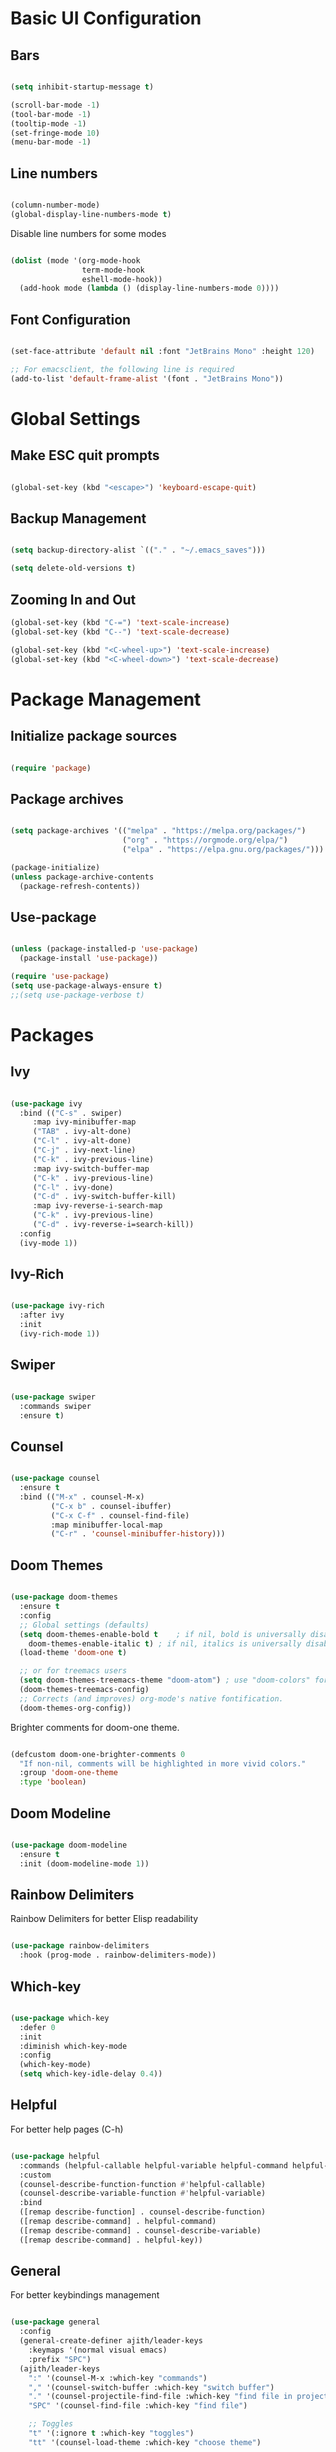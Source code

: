 #+title Emacs Configuration
#+PROPERTY: header-args :tangle ~/.emacs.d/init.el


* Basic UI Configuration
** Bars
   
  #+begin_src emacs-lisp

    (setq inhibit-startup-message t)

    (scroll-bar-mode -1)
    (tool-bar-mode -1)
    (tooltip-mode -1)
    (set-fringe-mode 10)
    (menu-bar-mode -1)

  #+end_src 
  
** Line numbers

  #+begin_src emacs-lisp

    (column-number-mode)
    (global-display-line-numbers-mode t)

  #+end_src

Disable line numbers for some modes
  #+begin_src emacs-lisp

    (dolist (mode '(org-mode-hook
                    term-mode-hook
                    eshell-mode-hook))
      (add-hook mode (lambda () (display-line-numbers-mode 0))))

  #+end_src
  
** Font Configuration

  #+begin_src emacs-lisp

     (set-face-attribute 'default nil :font "JetBrains Mono" :height 120)

     ;; For emacsclient, the following line is required
     (add-to-list 'default-frame-alist '(font . "JetBrains Mono"))

  #+end_src
   
* Global Settings
** Make ESC quit prompts

 #+begin_src emacs-lisp

   (global-set-key (kbd "<escape>") 'keyboard-escape-quit)

 #+end_src

** Backup Management

   #+begin_src emacs-lisp

     (setq backup-directory-alist `(("." . "~/.emacs_saves")))

     (setq delete-old-versions t)

   #+end_src

** Zooming In and Out

   #+begin_src emacs-lisp
     (global-set-key (kbd "C-=") 'text-scale-increase)
     (global-set-key (kbd "C--") 'text-scale-decrease)

     (global-set-key (kbd "<C-wheel-up>") 'text-scale-increase)
     (global-set-key (kbd "<C-wheel-down>") 'text-scale-decrease)

   #+end_src

* Package Management
** Initialize package sources

  #+begin_src emacs-lisp

    (require 'package)

  #+end_src
  
** Package archives

  #+begin_src emacs-lisp

    (setq package-archives '(("melpa" . "https://melpa.org/packages/")
                             ("org" . "https://orgmode.org/elpa/")
                             ("elpa" . "https://elpa.gnu.org/packages/")))

    (package-initialize)
    (unless package-archive-contents
      (package-refresh-contents))

  #+end_src

** Use-package

   #+begin_src emacs-lisp

     (unless (package-installed-p 'use-package)
       (package-install 'use-package))

     (require 'use-package)
     (setq use-package-always-ensure t)
     ;;(setq use-package-verbose t)

   #+end_src

* Packages
** Ivy

   #+begin_src emacs-lisp

     (use-package ivy
       :bind (("C-s" . swiper)
	      :map ivy-minibuffer-map
	      ("TAB" . ivy-alt-done)
	      ("C-l" . ivy-alt-done)
	      ("C-j" . ivy-next-line)
	      ("C-k" . ivy-previous-line)
	      :map ivy-switch-buffer-map
	      ("C-k" . ivy-previous-line)
	      ("C-l" . ivy-done)
	      ("C-d" . ivy-switch-buffer-kill)
	      :map ivy-reverse-i-search-map
	      ("C-k" . ivy-previous-line)
	      ("C-d" . ivy-reverse-i=search-kill))
       :config
       (ivy-mode 1))

   #+end_src
   
** Ivy-Rich

   #+begin_src emacs-lisp

     (use-package ivy-rich
       :after ivy
       :init
       (ivy-rich-mode 1))

   #+end_src 

** Swiper

   #+begin_src emacs-lisp

     (use-package swiper
       :commands swiper 
       :ensure t)

   #+end_src
   
** Counsel

   #+begin_src emacs-lisp

     (use-package counsel
       :ensure t
       :bind (("M-x" . counsel-M-x)
              ("C-x b" . counsel-ibuffer)
              ("C-x C-f" . counsel-find-file)
              :map minibuffer-local-map
              ("C-r" . 'counsel-minibuffer-history)))

   #+end_src
   
** Doom Themes 

   #+begin_src emacs-lisp

	  (use-package doom-themes
	    :ensure t
	    :config
	    ;; Global settings (defaults)
	    (setq doom-themes-enable-bold t    ; if nil, bold is universally disabled
		  doom-themes-enable-italic t) ; if nil, italics is universally disabled
	    (load-theme 'doom-one t)

	    ;; or for treemacs users
	    (setq doom-themes-treemacs-theme "doom-atom") ; use "doom-colors" for less minimal icon theme
	    (doom-themes-treemacs-config)
	    ;; Corrects (and improves) org-mode's native fontification.
	    (doom-themes-org-config))

   #+end_src

   Brighter comments for doom-one theme.
   #+begin_src emacs-lisp

     (defcustom doom-one-brighter-comments 0
       "If non-nil, comments will be highlighted in more vivid colors."
       :group 'doom-one-theme
       :type 'boolean)

   #+end_src
   
** Doom Modeline

   #+begin_src emacs-lisp

     (use-package doom-modeline
       :ensure t
       :init (doom-modeline-mode 1))

   #+end_src
   
** Rainbow Delimiters

Rainbow Delimiters for better Elisp readability
#+begin_src emacs-lisp

  (use-package rainbow-delimiters
    :hook (prog-mode . rainbow-delimiters-mode))

#+end_src

** Which-key

   #+begin_src emacs-lisp

     (use-package which-key
       :defer 0
       :init 
       :diminish which-key-mode
       :config
       (which-key-mode)
       (setq which-key-idle-delay 0.4))

   #+end_src

** Helpful

   For better help pages (C-h)
   #+begin_src emacs-lisp

     (use-package helpful
       :commands (helpful-callable helpful-variable helpful-command helpful-key)
       :custom
       (counsel-describe-function-function #'helpful-callable)
       (counsel-describe-variable-function #'helpful-variable)
       :bind
       ([remap describe-function] . counsel-describe-function)
       ([remap describe-command] . helpful-command)
       ([remap describe-command] . counsel-describe-variable)
       ([remap describe-command] . helpful-key))

   #+end_src

** General

   For better keybindings management
   #+begin_src emacs-lisp

     (use-package general
       :config
       (general-create-definer ajith/leader-keys
         :keymaps '(normal visual emacs)
         :prefix "SPC")
       (ajith/leader-keys
         ":" '(counsel-M-x :which-key "commands")
         "," '(counsel-switch-buffer :which-key "switch buffer")
         "." '(counsel-projectile-find-file :which-key "find file in project")
         "SPC" '(counsel-find-file :which-key "find file")

         ;; Toggles
         "t" '(:ignore t :which-key "toggles")
         "tt" '(counsel-load-theme :which-key "choose theme")

         ;; Files
         "f" '(:ignore t :which-key "file")
         "ff" '(counsel-find-file :which-key "find file")
         "fr" '(counsel-recentf :which-key "recent file")
         "fp" '((lambda () (interactive) (find-file "~/.dotfiles/emacs/config.org")) :which-key "private config")

         ;; Buffers
         "b" '(:ignore t :which-key "buffer")
         "bb" '(counsel-switch-buffer :which-key "switch buffer")
         "bk" '(kill-current-buffer :which-key "kill buffer")
         "bp" '(previous-buffer :which-key "previous buffer")
         "bn" '(next-buffer :which-key "next buffer")
         "bs" '((lambda () (interactive) (switch-to-buffer "*scratch*")) :which-key "scratch buffer")

         ;; Windows
         "w" '(:ignore t :which-key "window")
         "ww" '(evil-window-next :which-key "switch window")
         "wc" '(evil-window-delete :which-key "close window")
         "wv" '(evil-window-vsplit :which-key "vertical split")
         "ws" '(evil-window-split :which-key "horizontal split")
         "wh" '(evil-window-left :which-key "left window")
         "wj" '(evil-window-down :which-key "down window")
         "wk" '(evil-window-up :which-key "up window")
         "wl" '(evil-window-right :which-key "right window")

         ;; Git
         "g" '(:ignore t :which-key "git")
         "gg" '(magit-status :which-key "magit status")

         ;; Open
         "o" '(:ignore t :which-key "open")
         "ot" '(term :which-key "open terminal")

         ;; Misc
         "r" '(:ignore t :which-key "reload")
         "rc" '((lambda () (interactive) (load-file "~/.emacs.d/init.el")) :which-key "Reload emacs Config")

         ))

   #+end_src

** Evil Mode

   #+begin_src emacs-lisp

     (use-package evil
       :init
       (setq evil-want-integration t)
       (setq evil-want-keybinding nil)
       (setq evil-want-C-u-scroll t)
       (setq evil-want-C-i-jump nil)
       :bind
       (:map evil-motion-state-map
	     ("gs" . avy-goto-char-timer)
	:map evil-normal-state-map
	     ("gs" . avy-goto-char-timer))
	     :config
	     (evil-mode 1)
	     ;;(define-key evil-insert-state-map (kbd "jj") 'evil-normal-state) 
	     ;;(define-key evil-visual-state-map (kbd "vv") 'evil-normal-state)
	     ;;(define-key evil-insert-state-map (kbd "C-h") 'evil-delete-backward-char-and-join)
	     (evil-set-initial-state 'messages-buffer-mode 'normal)
	     (evil-set-initial-state 'dashboard-mode 'normal)
	     (evil-global-set-key 'motion "j" 'evil-next-visual-line)
	     (evil-global-set-key 'motion "k" 'evil-previous-visual-line))

       (require 'evil)

   #+end_src 

** Evil Collection

   #+begin_src emacs-lisp

     (use-package evil-collection
       :after evil
       :config
       (evil-collection-init))

   #+end_src

** Avy

   Quick jumps and navigation

   "gs" -> avy-goto-char-timer
   #+begin_src emacs-lisp

     (use-package avy)

   #+end_src

** Evil-surround

   #+begin_src emacs-lisp

     (use-package evil-surround
       :after evil
       :ensure t
       :config
       (global-evil-surround-mode 1))

   #+end_src

** Evil-snipe
   Enhanced vim f/F/t/T ("find char" and "till char")

   #+begin_src emacs-lisp

     (use-package evil-snipe
       :after evil
       :custom
       (evil-snipe-scope 'visible)
       (evil-snipe-repeat-scope 'whole-visible)
       (evil-snipe-spillover-scope 'whole-buffer)
       :config
       (evil-snipe-mode 1)
       (evil-snipe-override-mode 1))

   #+end_src

** Evil-multiedit 

#+begin_src emacs-lisp

  (use-package evil-multiedit
    :ensure t
    :config
    (evil-multiedit-mode 1))

#+end_src

Keybindings
#+begin_src emacs-lisp
;; Highlights all matches of the selection in the buffer.
(define-key evil-visual-state-map "R" 'evil-multiedit-match-all)

;; Match the word under cursor (i.e. make it an edit region). Consecutive presses will
;; incrementally add the next unmatched match.
(define-key evil-normal-state-map (kbd "C-;") 'evil-multiedit-match-and-next)
;; Match selected region.
(define-key evil-visual-state-map (kbd "C-;") 'evil-multiedit-match-and-next)

;; Same as M-d but in reverse.
(define-key evil-normal-state-map (kbd "C-,") 'evil-multiedit-match-and-prev)
(define-key evil-visual-state-map (kbd "C-,") 'evil-multiedit-match-and-prev)

;; OPTIONAL: If you prefer to grab symbols rather than words, use
;; `evil-multiedit-match-symbol-and-next` (or prev).

;; Restore the last group of multiedit regions.
(define-key evil-visual-state-map (kbd "C-M-D") 'evil-multiedit-restore)

;; RET will toggle the region under the cursor
;;(define-key evil-multiedit-state-map (kbd "RET") 'evil-multiedit-toggle-or-restrict-region)

;; ...and in visual mode, RET will disable all fields outside the selected region
(define-key evil-motion-state-map (kbd "RET") 'evil-multiedit-toggle-or-restrict-region)

;; For moving between edit regions
;;(define-key evil-multiedit-state-map (kbd "C-n") 'evil-multiedit-next)
;;(define-key evil-multiedit-state-map (kbd "C-p") 'evil-multiedit-prev)
;;(define-key evil-multiedit-insert-state-map (kbd "C-n") 'evil-multiedit-next)
;;(define-key evil-multiedit-insert-state-map (kbd "C-p") 'evil-multiedit-prev)

;; Ex command that allows you to invoke evil-multiedit with a regular expression, e.g.
(evil-ex-define-cmd "ie[dit]" 'evil-multiedit-ex-match)

#+end_src

** Evil-commentary

| Map  | Functionality                            |
|------+------------------------------------------|
| gcc  | Comment out a line                       |
| gc   | Comment out selected area/motion command |
| gcap | Comment out the paragraph                |
| 3gcc | Comment out 3 lines                      |
| gy   | Comments out the selected area, and      |
|      | also copies the area onto clipboard      |
| gyy  | Comments and copies the current line     |
| gyyp | Same as gyy and also pastes the line     |
  
#+begin_src emacs-lisp

  (use-package evil-commentary
    :after evil
    :config
    (evil-commentary-mode 1))

#+end_src 

** Hydra

   #+begin_src emacs-lisp

     (use-package hydra
       :defer t)

     (defhydra hydra-text-scale (:timeout 4)
       "scale text"
       ("j" text-scale-increase "in")
       ("k" text-scale-decrease "out")
       ("f" nil "finished" :exit t))

     (ajith/leader-keys
	"ts" '(hydra-text-scale/body :which-key "scale text"))

   #+end_src

** Projectile

   For better project management
   #+begin_src emacs-lisp

     (use-package projectile
       :defer 0
       :diminish projectile-mode
       :config (projectile-mode)
       :init
       (when (file-directory-p "~/Dev/Projects")
         (setq projectile-project-search-path '("~/Dev/Projects")))
       (setq projectile-switch-project-action #'projectile-dired))

   #+end_src

** Counsel Projectile

   #+begin_src emacs-lisp

     (use-package counsel-projectile
       :after (counsel projectile)
       :config (counsel-projectile-mode))

     (ajith/leader-keys
        "p" '(projectile-command-map :which-key "projectile"))

   #+end_src
   
** Magit

   #+begin_src emacs-lisp

     (use-package magit
       :commands (magit-status magit-get-current-branch)
       :custom
       (magit-display-buffer-function #'magit-display-buffer-same-window-except-diff-v1))

   #+end_src

** Org

   #+begin_src emacs-lisp

     (defun ajith/org-mode-setup ()
       (org-indent-mode)
       ;;(variable-pitch-mode 1)
       (auto-fill-mode 0)
       (visual-line-mode 1)
       (setq evil-auto-indent nil))

     (use-package org
       :commands (org-capture org-agenda)
       :hook (org-mode . ajith/org-mode-setup)
       :config
       (setq org-ellipsis " ►"))

     ;; Org agenda files
     (setq org-agenda-files '("~/org/task-list.org"))

   #+end_src

** Org Bullets

   #+begin_src emacs-lisp

     (use-package org-bullets
       :after org
       :hook (org-mode . org-bullets-mode)
       :custom
       (org-bullets-bullet-list '("◉" "○" "●" "○" "●" "○" "●")))

   #+end_src

** Undo Tree

   Undo functionality for evil
   #+begin_src emacs-lisp

     (use-package undo-tree
       :ensure t
       :after evil
       :diminish
       :config
       (evil-set-undo-system 'undo-tree)
       (global-undo-tree-mode 1))

   #+end_src
   
** Dashboard

   #+begin_src emacs-lisp

     (use-package dashboard
	  :ensure t
	  :init
	  (setq dashboard-set-heading-icons t)
	  (setq dashboard-set-file-icons t)
	  (setq dashboard-banner-logo-title "Vim AND Emacs")
	  (setq dashboard-startup-banner 'logo)
	  (setq dashboard-center-content t)
	  (setq dashboard-set-footer nil)
	  (setq dashboard-items '((recents . 5)
				  (agenda . 5)
				  ;;(bookmarks . 5)
				  (projects . 5)
				  ;;(registers . 5)
				  ))
	  :config
	  (dashboard-setup-startup-hook)
	  (dashboard-modify-heading-icons '((recents . "file-text")
					    ;;(bookmarks . "book")
					    )))


     (setq initial-buffer-choice (lambda () (get-buffer "*dashboard*")))

   #+end_src

** Treemacs

   Project Explorer
   #+begin_src emacs-lisp
     (use-package treemacs
       :defer t
       :ensure t)

     (use-package treemacs-evil
       :after (treemacs evil)
       :ensure t)

     (use-package treemacs-projectile
       :after (treemacs projectile)
       :ensure t)

     (use-package treemacs-icons-dired
       :hook (dired-mode . treemacs-icons-dired-enable-once)
       :ensure t)

     (use-package treemacs-magit
       :after (treemacs magit)
       :ensure t)

  #+end_src
   
   Add keybindings
   #+begin_src emacs-lisp

     (ajith/leader-keys
	"op" '(treemacs-add-and-display-current-project :which-key "open current project in treemacs")
	"oe" '(treemacs :which-key "open explorer"))

   #+end_src
  
** Key-chord

   For mapping "jj" to switch to normal mode from insert mode; and "vv" for visual to normal
   #+begin_src emacs-lisp

     (use-package key-chord)
     ;;Exit insert mode by pressing j and then j quickly
     (setq key-chord-two-keys-delay 0.5)
     (key-chord-define evil-insert-state-map "jj" 'evil-normal-state)
     (key-chord-define evil-visual-state-map "vv" 'evil-normal-state)
     (key-chord-mode 1)

   #+end_src

* Org Mode 
** Auto-tangle Configuration files

    #+begin_src emacs-lisp

      (defun ajith/org-babel-tangle-config ()
	(when (string-equal (buffer-file-name)
			    (expand-file-name "~/.dotfiles/emacs/config.org"))
	  (let ((org-confirm-babel-evaluate nil))
		(org-babel-tangle))))
	(add-hook 'org-mode-hook (lambda () (add-hook 'after-save-hook #'ajith/org-babel-tangle-config)))

    #+end_src
 
** Org-tempo

   Easier source code blocks
   #+begin_src emacs-lisp

     (with-eval-after-load 'org
       (require 'org-tempo)

       (add-to-list 'org-structure-template-alist '("sh" . "src shell"))
       (add-to-list 'org-structure-template-alist '("el" . "src emacs-lisp"))
       (add-to-list 'org-structure-template-alist '("py" . "src python")))

   #+end_src



